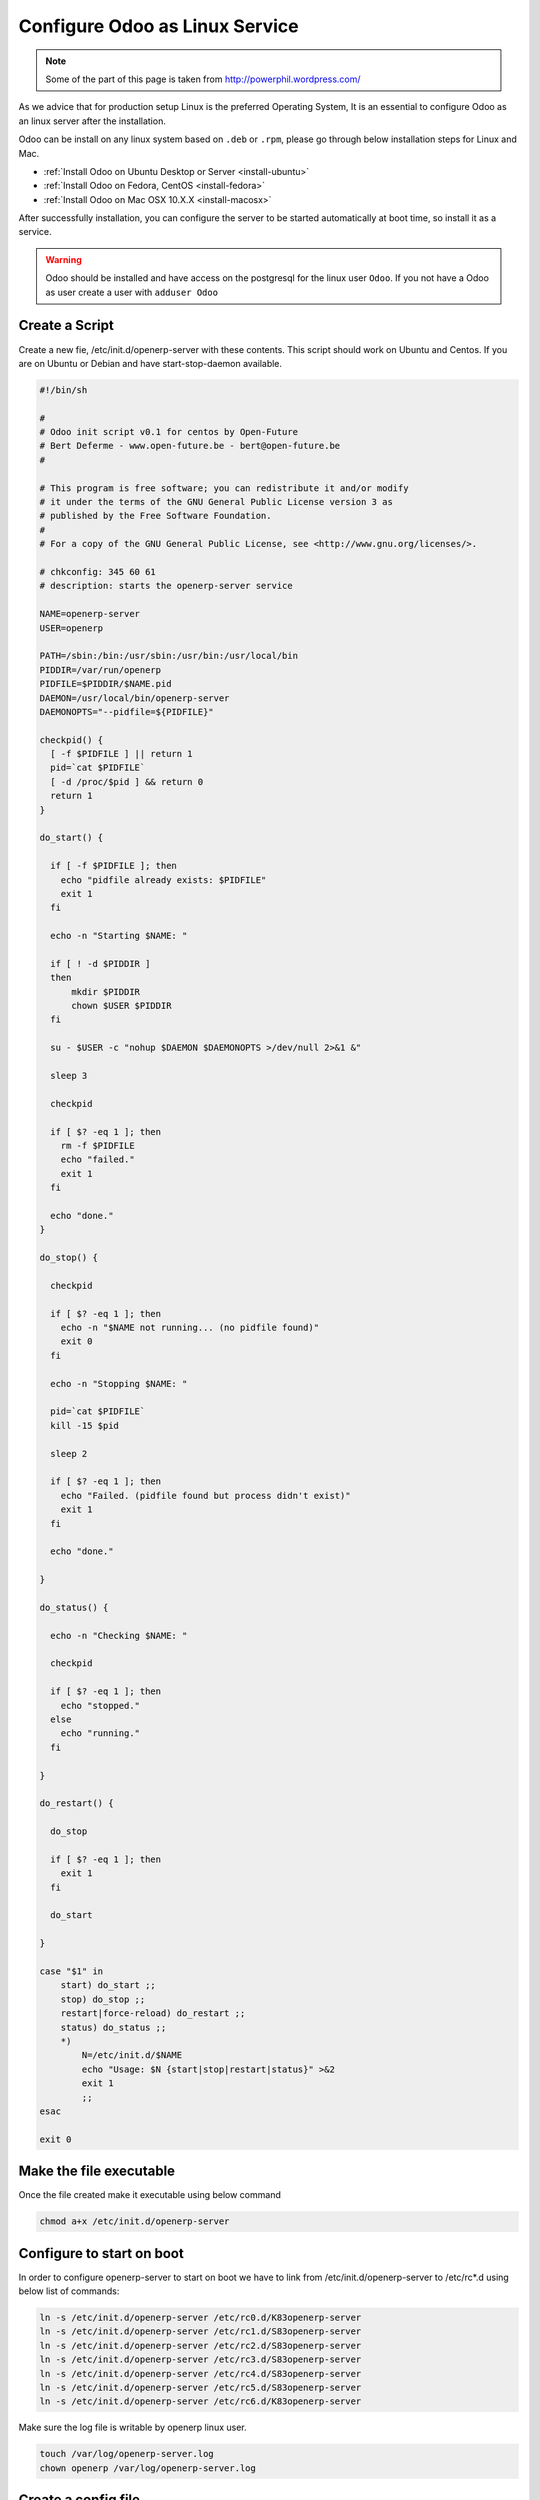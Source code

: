 .. _setup-production-openerp-service:

==================================
Configure Odoo as Linux Service
==================================

.. note::
	Some of the part of this page is taken from http://powerphil.wordpress.com/
	
As we advice that for production setup Linux is the preferred Operating System, It is an essential to configure Odoo as an linux server after the installation. 

Odoo can be install on any linux system based on ``.deb`` or ``.rpm``, please go through below installation steps for Linux and Mac.

* :ref:`Install Odoo on Ubuntu Desktop or Server <install-ubuntu>`
* :ref:`Install Odoo on Fedora, CentOS <install-fedora>`
* :ref:`Install Odoo on Mac OSX 10.X.X <install-macosx>`

After successfully installation, you can configure the server to be started automatically at boot time, so install it as a service.

.. warning::
	Odoo should be installed and have access on the postgresql for the linux user ``Odoo``. If you not have a Odoo as user create a user with ``adduser Odoo``
	
Create a Script
---------------
Create a new fie, /etc/init.d/openerp-server with these contents. This script should work on Ubuntu and Centos. If you are on Ubuntu or Debian and have start-stop-daemon available.

.. code-block:: bash

	#!/bin/sh
	
	#
	# Odoo init script v0.1 for centos by Open-Future
	# Bert Deferme - www.open-future.be - bert@open-future.be
	#
	
	# This program is free software; you can redistribute it and/or modify
	# it under the terms of the GNU General Public License version 3 as
	# published by the Free Software Foundation.
	#
	# For a copy of the GNU General Public License, see <http://www.gnu.org/licenses/>.
	
	# chkconfig: 345 60 61
	# description: starts the openerp-server service
	
	NAME=openerp-server
	USER=openerp
	
	PATH=/sbin:/bin:/usr/sbin:/usr/bin:/usr/local/bin
	PIDDIR=/var/run/openerp
	PIDFILE=$PIDDIR/$NAME.pid
	DAEMON=/usr/local/bin/openerp-server
	DAEMONOPTS="--pidfile=${PIDFILE}"
	
	checkpid() {
	  [ -f $PIDFILE ] || return 1
	  pid=`cat $PIDFILE`
	  [ -d /proc/$pid ] && return 0
	  return 1
	}
	
	do_start() {
	
	  if [ -f $PIDFILE ]; then
	    echo "pidfile already exists: $PIDFILE"
	    exit 1
	  fi
	
	  echo -n "Starting $NAME: "
	
	  if [ ! -d $PIDDIR ]
	  then
	      mkdir $PIDDIR
	      chown $USER $PIDDIR
	  fi
	
	  su - $USER -c "nohup $DAEMON $DAEMONOPTS >/dev/null 2>&1 &"
	
	  sleep 3
	
	  checkpid
	
	  if [ $? -eq 1 ]; then
	    rm -f $PIDFILE
	    echo "failed."
	    exit 1
	  fi
	
	  echo "done."
	}
	
	do_stop() {
	
	  checkpid
	
	  if [ $? -eq 1 ]; then
	    echo -n "$NAME not running... (no pidfile found)"
	    exit 0
	  fi
	
	  echo -n "Stopping $NAME: "
	
	  pid=`cat $PIDFILE`
	  kill -15 $pid
	
	  sleep 2
	
	  if [ $? -eq 1 ]; then
	    echo "Failed. (pidfile found but process didn't exist)"
	    exit 1
	  fi
	
	  echo "done."
	
	}
	
	do_status() {
	
	  echo -n "Checking $NAME: "
	
	  checkpid
	
	  if [ $? -eq 1 ]; then
	    echo "stopped."
	  else
	    echo "running."
	  fi
	
	}
	
	do_restart() {
	
	  do_stop
	
	  if [ $? -eq 1 ]; then
	    exit 1
	  fi
	
	  do_start
	
	}
	
	case "$1" in
	    start) do_start ;;
	    stop) do_stop ;;
	    restart|force-reload) do_restart ;;
	    status) do_status ;;
	    *)
	        N=/etc/init.d/$NAME
	        echo "Usage: $N {start|stop|restart|status}" >&2
	        exit 1
	        ;;
	esac
	
	exit 0
	
Make the file executable
------------------------
Once the file created make it executable using below command

.. code-block:: bash
	
	chmod a+x /etc/init.d/openerp-server
	

Configure to start on boot
--------------------------
In order to configure openerp-server to start on boot we have to link from /etc/init.d/openerp-server to /etc/rc*.d using below list of commands:

.. code-block:: bash
	
	ln -s /etc/init.d/openerp-server /etc/rc0.d/K83openerp-server
	ln -s /etc/init.d/openerp-server /etc/rc1.d/S83openerp-server
	ln -s /etc/init.d/openerp-server /etc/rc2.d/S83openerp-server
	ln -s /etc/init.d/openerp-server /etc/rc3.d/S83openerp-server
	ln -s /etc/init.d/openerp-server /etc/rc4.d/S83openerp-server
	ln -s /etc/init.d/openerp-server /etc/rc5.d/S83openerp-server
	ln -s /etc/init.d/openerp-server /etc/rc6.d/K83openerp-server
	

Make sure the log file is writable by openerp linux user.

.. code-block:: bash
	
	touch /var/log/openerp-server.log
	chown openerp /var/log/openerp-server.log

Create a config file 
--------------------
If the user you created as part of the installation was openerp, then create ``~openerp/.openerp_serverrc``, to get the content run OpenERP with -s option:

.. code-block:: bash
	
	sudo -u openerp openerp-server -s

Add below options to the configuration of the .openerp-serverrc file to define the log file and level of loginfo

.. code-block:: bash
	
	[options]
	debug_mode =  True
	logfile =  /var/log/openerp-server.log
	log_level =  debug_rpc_answer

Change Permission
-----------------
If you were running these commands as root and not as openerp user, change the ownership to openerp:

.. code-block:: bash
	
	chown openerp:openerp ~openerp/.openerp_serverrc
	
Start, Stop OpenERP Server
--------------------------
If everything goes well you will be able to satrt and stop server using below comands.

.. code-block:: bash
		
	service openerp-server start
	service openerp-server stop
